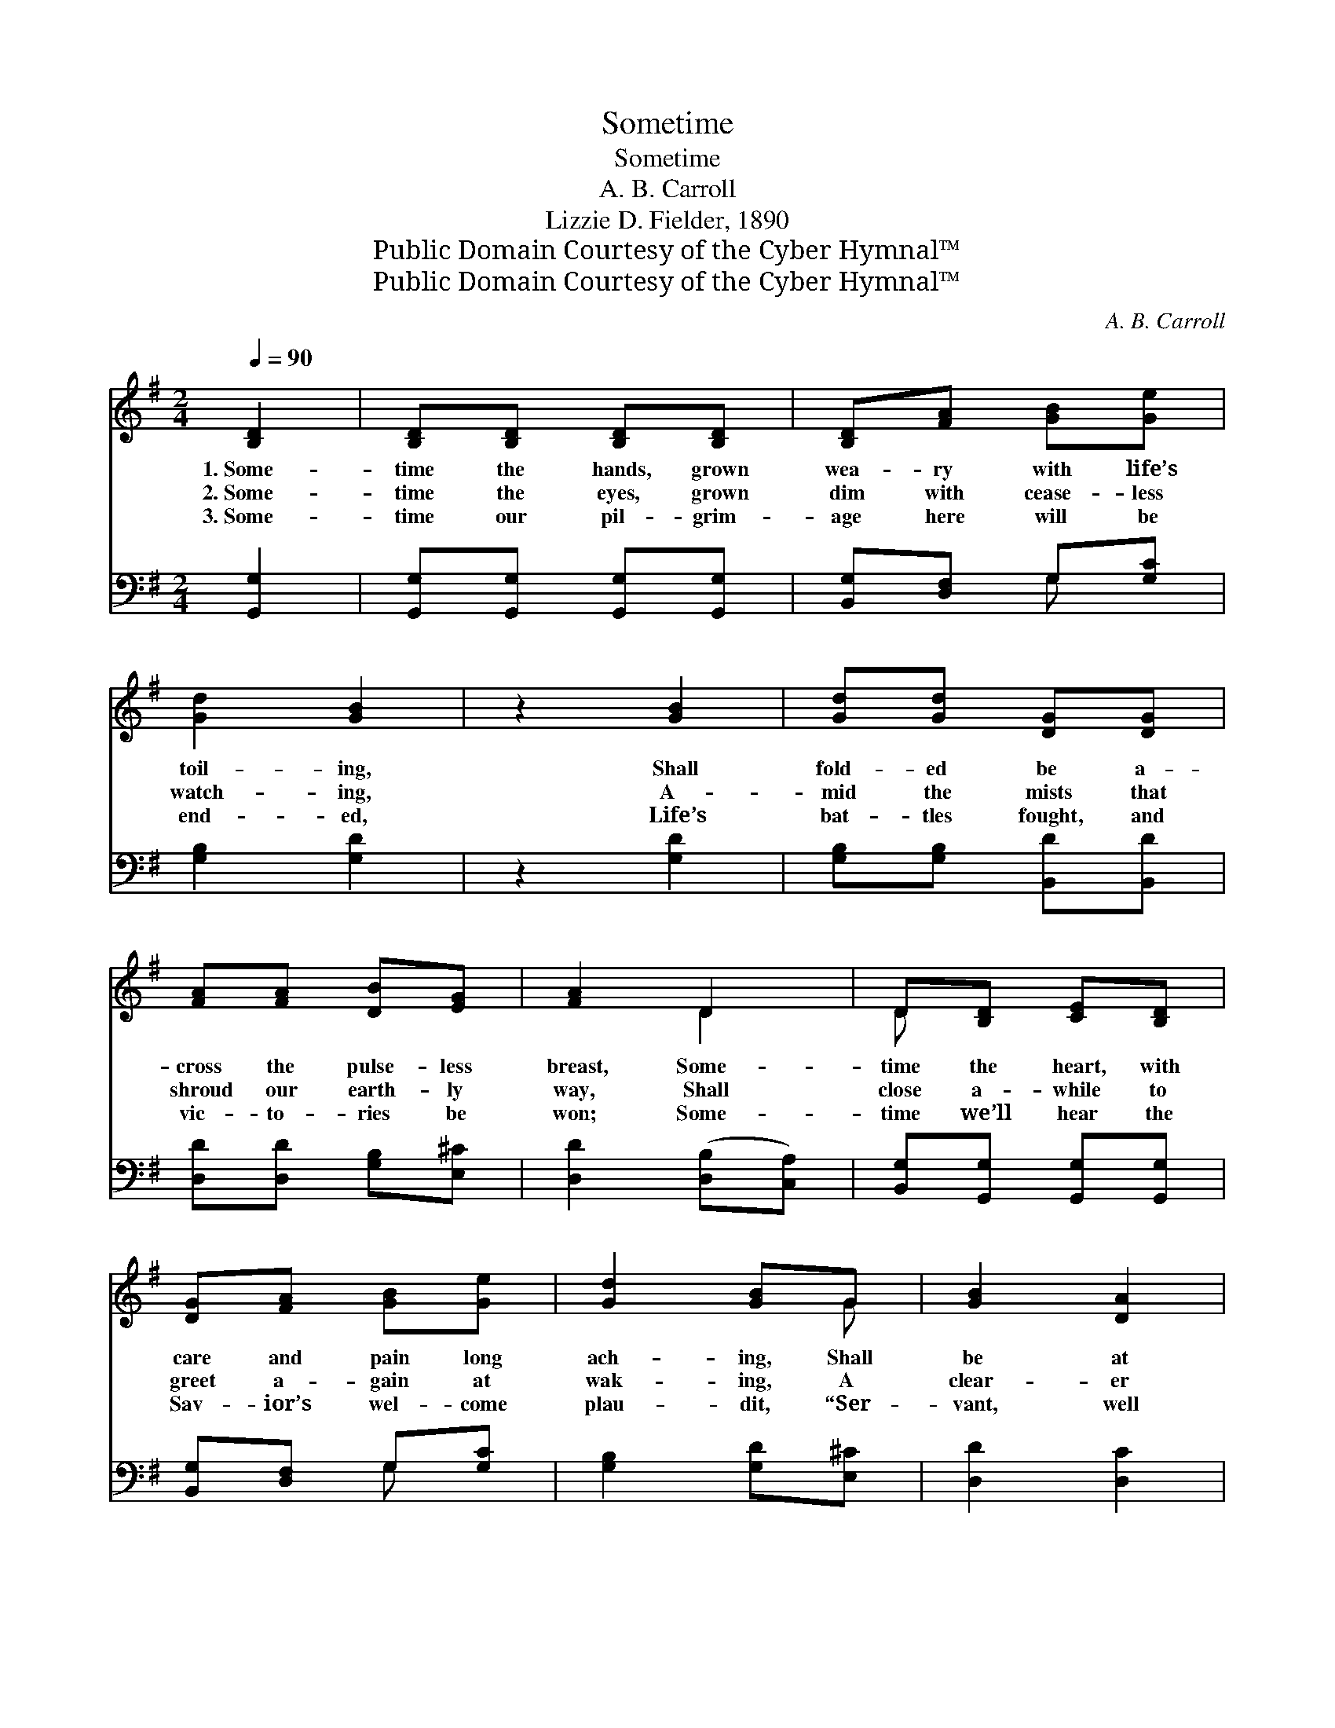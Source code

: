 X:1
T:Sometime
T:Sometime
T:A. B. Carroll
T:Lizzie D. Fielder, 1890
T:Public Domain Courtesy of the Cyber Hymnal™
T:Public Domain Courtesy of the Cyber Hymnal™
C:A. B. Carroll
Z:Public Domain
Z:Courtesy of the Cyber Hymnal™
%%score ( 1 2 ) ( 3 4 )
L:1/8
Q:1/4=90
M:2/4
K:G
V:1 treble 
V:2 treble 
V:3 bass 
V:4 bass 
V:1
 [B,D]2 | [B,D][B,D] [B,D][B,D] | [B,D][FA] [GB][Ge] | [Gd]2 [GB]2 | z2 [GB]2 | [Gd][Gd] [DG][DG] | %6
w: 1.~Some-|time the hands, grown|wea- ry with life’s|toil- ing,|Shall|fold- ed be a-|
w: 2.~Some-|time the eyes, grown|dim with cease- less|watch- ing,|A-|mid the mists that|
w: 3.~Some-|time our pil- grim-|age here will be|end- ed,|Life’s|bat- tles fought, and|
 [FA][FA] [DB][EG] | [FA]2 D2 | D[B,D] [CE][B,D] | [DG][FA] [GB][Ge] | [Gd]2 [GB]G | [GB]2 [DA]2 | %12
w: cross the pulse- less|breast, Some-|time the heart, with|care and pain long|ach- ing, Shall|be at|
w: shroud our earth- ly|way, Shall|close a- while to|greet a- gain at|wak- ing, A|clear- er|
w: vic- to- ries be|won; Some-|time we’ll hear the|Sav- ior’s wel- come|plau- dit, “Ser-|vant, well|
 !fermata![DG]2 [GB]2 | [GB][GB] [Gd][Gd] | [Ge][Dd] [EG][FA] | [GB]2 [Gd]2 | z2 [Gd]2 | %17
w: rest. Some-|time the feet that|climb life’s rug- ged|moun- tain,|Shall|
w: day. Some-|time the soul, too|tired for lon- ger|stay- ing,|Where|
w: done!” Some-|time, we know this|earth- ly house will|crum- ble,|Its|
 [Ge][Gd] [DB][Gd] | G[FA] [GB]G | !fermata![FA]2 D2 | D[B,D] [CE][B,D] | [DG][FA] [GB][Ge] | %22
w: leave their prints no|more a- long the|way, But|pause be- side some|cool, life giv- ing|
w: dirg- es make the|mel- ody of years,|Shall fall|a- sleep to wake|’mid heav- en- ly|
w: beau- ty fade, its|mor- tal powers de-|cay. But|we’ll a- bide with-|in the heav’n- ly|
 [Gd]2 [GB]G | [GB]2 [DA]2 | !fermata![DG]3 |] %25
w: foun- tain, No|more to|stray.|
w: mu- sic, That|knows no|tears.|
w: man- sions, Thro’|end- less|day.|
V:2
 x2 | x4 | x4 | x4 | x4 | x4 | x4 | x2 D2 | D x3 | x4 | x3 G | x4 | x4 | x4 | x4 | x4 | x4 | x4 | %18
 G x G x | x2 D2 | D x3 | x4 | x3 G | x4 | x3 |] %25
V:3
 [G,,G,]2 | [G,,G,][G,,G,] [G,,G,][G,,G,] | [B,,G,][D,F,] G,[G,C] | [G,B,]2 [G,D]2 | z2 [G,D]2 | %5
 [G,B,][G,B,] [B,,D][B,,D] | [D,D][D,D] [G,B,][E,^C] | [D,D]2 ([D,B,][C,A,]) | %8
 [B,,G,][G,,G,] [G,,G,][G,,G,] | [B,,G,][D,F,] G,[G,C] | [G,B,]2 [G,D][E,^C] | [D,D]2 [D,C]2 | %12
 [G,,G,B,]2 [E,G,]2 | [E,G,][E,G,] [B,,G,][G,,B,] | [G,C][G,B,] [E,A,][D,D] | [G,D]2 [G,B,]2 | %16
 z2 [G,B,]2 | [G,C][G,B,] G,[G,B,] | [B,,D][D,D] [G,D][E,^C] | [D,D]2 ([D,B,][C,A,]) | %20
 [B,,G,][G,,G,] [G,,G,][G,,G,] | [B,,G,][D,F,] G,[G,C] | [G,B,]2 [G,D][E,^C] | [D,D]2 [D,C]2 | %24
 [G,,G,B,]3 |] %25
V:4
 x2 | x4 | x2 G, x | x4 | x4 | x4 | x4 | x4 | x4 | x2 G, x | x4 | x4 | x4 | x4 | x4 | x4 | x4 | %17
 x2 G, x | x4 | x4 | x4 | x2 G, x | x4 | x4 | x3 |] %25

